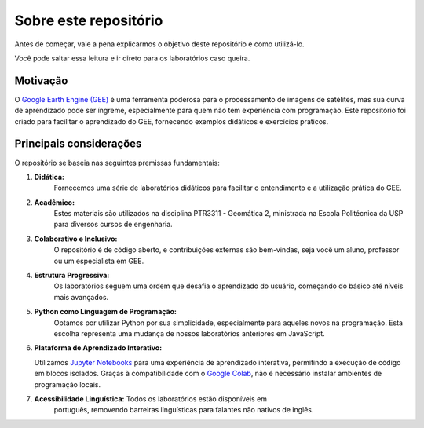 Sobre este repositório
======================

Antes de começar, vale a pena explicarmos o objetivo deste repositório e como
utilizá-lo.

Você pode saltar essa leitura e ir direto para os laboratórios caso queira.

Motivação
---------

O `Google Earth Engine (GEE)`_ é uma ferramenta poderosa para o processamento de
imagens de satélites, mas sua curva de aprendizado pode ser íngreme,
especialmente para quem não tem experiência com programação.
Este repositório foi criado para facilitar o aprendizado do GEE, fornecendo
exemplos didáticos e exercícios práticos.

.. _Google Earth Engine (GEE): https://earthengine.google.com/

Principais considerações
--------------------------

O repositório se baseia nas seguintes premissas fundamentais:

#. **Didática:**
    Fornecemos uma série de laboratórios didáticos para facilitar o entendimento
    e a utilização prática do GEE.

#. **Acadêmico:**
    Estes materiais são utilizados na disciplina PTR3311 - Geomática 2,
    ministrada na Escola Politécnica da USP para diversos cursos de engenharia.

#. **Colaborativo e Inclusivo:**
    O repositório é de código aberto, e contribuições externas são bem-vindas, 
    seja você um aluno, professor ou um especialista em GEE.

#. **Estrutura Progressiva:**
    Os laboratórios seguem uma ordem que desafia o aprendizado do usuário,
    começando do básico até níveis mais avançados.

#. **Python como Linguagem de Programação:**
    Optamos por utilizar Python por sua simplicidade, especialmente para aqueles
    novos na programação. Esta escolha representa uma mudança de nossos
    laboratórios anteriores em JavaScript.

#. **Plataforma de Aprendizado Interativo:**

   Utilizamos `Jupyter Notebooks`_ para uma experiência de aprendizado
   interativa, permitindo a execução de código em blocos isolados. Graças à
   compatibilidade com o `Google Colab`_, não é necessário instalar ambientes de
   programação locais.

#. **Acessibilidade Linguística:** Todos os laboratórios estão disponíveis em
    português, removendo barreiras linguísticas para falantes não nativos de
    inglês.

.. _labs:
.. _Jupyter Notebooks: https://jupyter.org/
.. _Google Colab: https://colab.research.google.com/